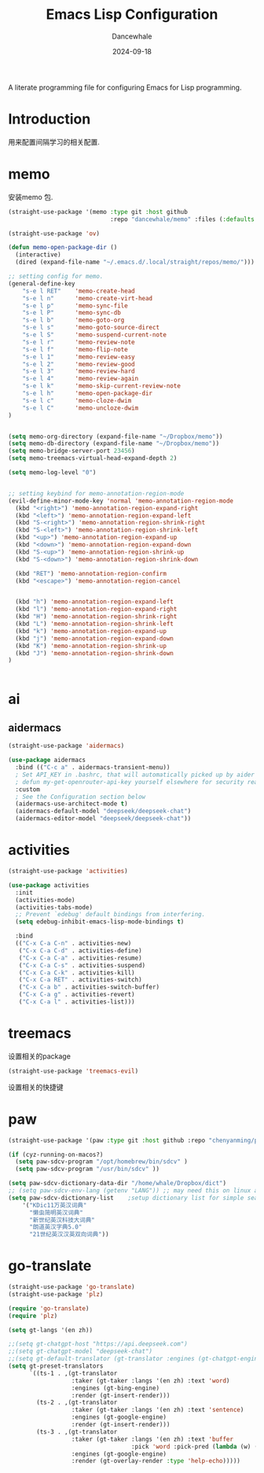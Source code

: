 #+title:  Emacs Lisp Configuration
#+author: Dancewhale
#+date:   2024-09-18
#+tags: memo fsrs learn lisp

#+description: configuring Emacs for Fsrs learning.
#+property:    header-args:emacs-lisp  :tangle yes
#+auto_tangle: vars:org-babel-tangle-comment-format-beg:org-babel-tangle-comment-format-end t

A literate programming file for configuring Emacs for Lisp programming.

#+name: head
#+begin_src emacs-lisp :comments link :exports none
;;; memo-learn --- configuring Emacs for Fsrs learning. -*- lexical-binding: t; -*-
;;
;; © 2022-2023 Dancewhale
;;   Licensed under a Creative Commons Attribution 4.0 International License.
;;   See http://creativecommons.org/licenses/by/4.0/
;;
;; Author: Dancewhale
;; Maintainer: Dancewhale
;; Created: Sep 18, 2024
;;
;; This file is not part of GNU Emacs.
;;
;; *NB:* Do not edit this file. Instead, edit the original literate file at memo-learn.org:
;;
;;; Code:
  #+end_src

  #+RESULTS: head

* Introduction
用来配置间隔学习的相关配置.
* memo
安装memo 包.
#+name: memo
#+begin_src emacs-lisp :comments link
(straight-use-package '(memo :type git :host github
                             :repo "dancewhale/memo" :files (:defaults "golib" "libmemo.so")))

(straight-use-package 'ov)

(defun memo-open-package-dir ()
  (interactive)
  (dired (expand-file-name "~/.emacs.d/.local/straight/repos/memo/")))

;; setting config for memo.
(general-define-key
    "s-e l RET"    'memo-create-head
    "s-e l n"      'memo-create-virt-head
    "s-e l p"      'memo-sync-file
    "s-e l P"      'memo-sync-db
    "s-e l b"      'memo-goto-org
    "s-e l s"      'memo-goto-source-direct
    "s-e l S"      'memo-suspend-current-note
    "s-e l r"      'memo-review-note
    "s-e l f"      'memo-flip-note
    "s-e l 1"      'memo-review-easy
    "s-e l 2"      'memo-review-good
    "s-e l 3"      'memo-review-hard
    "s-e l 4"      'memo-review-again
    "s-e l k"      'memo-skip-current-review-note
    "s-e l h"      'memo-open-package-dir
    "s-e l c"      'memo-cloze-dwim
    "s-e l C"      'memo-uncloze-dwim
)


(setq memo-org-directory (expand-file-name "~/Dropbox/memo"))
(setq memo-db-directory (expand-file-name "~/Dropbox/memo"))
(setq memo-bridge-server-port 23456)
(setq memo-treemacs-virtual-head-expand-depth 2)

(setq memo-log-level "0")


;; setting keybind for memo-annotation-region-mode
(evil-define-minor-mode-key 'normal 'memo-annotation-region-mode
  (kbd "<right>") 'memo-annotation-region-expand-right
  (kbd "<left>") 'memo-annotation-region-expand-left
  (kbd "S-<right>") 'memo-annotation-region-shrink-right
  (kbd "S-<left>") 'memo-annotation-region-shrink-left
  (kbd "<up>") 'memo-annotation-region-expand-up
  (kbd "<down>") 'memo-annotation-region-expand-down
  (kbd "S-<up>") 'memo-annotation-region-shrink-up
  (kbd "S-<down>") 'memo-annotation-region-shrink-down

  (kbd "RET") 'memo-annotation-region-confirm
  (kbd "<escape>") 'memo-annotation-region-cancel


  (kbd "h") 'memo-annotation-region-expand-left
  (kbd "l") 'memo-annotation-region-expand-right
  (kbd "H") 'memo-annotation-region-shrink-right
  (kbd "L") 'memo-annotation-region-shrink-left
  (kbd "k") 'memo-annotation-region-expand-up
  (kbd "j") 'memo-annotation-region-expand-down
  (kbd "K") 'memo-annotation-region-shrink-up
  (kbd "J") 'memo-annotation-region-shrink-down
)


#+end_src

* ai
** aidermacs
#+name: aidermacs
#+begin_src emacs-lisp  :comments link
(straight-use-package 'aidermacs)

(use-package aidermacs
  :bind (("C-c a" . aidermacs-transient-menu))
  ; Set API_KEY in .bashrc, that will automatically picked up by aider or in elisp
  ; defun my-get-openrouter-api-key yourself elsewhere for security reasons
  :custom
  ; See the Configuration section below
  (aidermacs-use-architect-mode t)
  (aidermacs-default-model "deepseek/deepseek-chat")
  (aidermacs-editor-model "deepseek/deepseek-chat"))
#+end_src

* activities
#+name: activities
#+begin_src emacs-lisp  :comments link
(straight-use-package 'activities)

(use-package activities
  :init
  (activities-mode)
  (activities-tabs-mode)
  ;; Prevent `edebug' default bindings from interfering.
  (setq edebug-inhibit-emacs-lisp-mode-bindings t)

  :bind
  (("C-x C-a C-n" . activities-new)
   ("C-x C-a C-d" . activities-define)
   ("C-x C-a C-a" . activities-resume)
   ("C-x C-a C-s" . activities-suspend)
   ("C-x C-a C-k" . activities-kill)
   ("C-x C-a RET" . activities-switch)
   ("C-x C-a b" . activities-switch-buffer)
   ("C-x C-a g" . activities-revert)
   ("C-x C-a l" . activities-list)))
#+end_src



* treemacs
设置相关的package
#+name: evil-treemacs
#+begin_src emacs-lisp  :comments link
  (straight-use-package 'treemacs-evil)
#+end_src



设置相关的快捷键
#+name: treemacs
#+begin_src emacs-lisp :comments link :exports none
(use-package treemacs
  :bind (;; :bind keyword also implicitly defers treemacs itself.
         ;; Keybindings before :map is set for global-map.
         ("s-e o" . treemacs-select-window)
         ("s-e t f" . treemacs-select-directory)))

    #+end_src

* paw
#+name: paw
#+begin_src emacs-lisp  :comments link
  (straight-use-package '(paw :type git :host github :repo "chenyanming/paw"))

  (if (cyz-running-on-macos?)
    (setq paw-sdcv-program "/opt/homebrew/bin/sdcv" )
    (setq paw-sdcv-program "/usr/bin/sdcv" ))

  (setq paw-sdcv-dictionary-data-dir "/home/whale/Dropbox/dict")
  ;; (setq paw-sdcv-env-lang (getenv "LANG")) ;; may need this on linux and android
  (setq paw-sdcv-dictionary-list    ;setup dictionary list for simple search
      '("KDic11万英汉词典"
        "懒虫简明英汉词典"
        "新世纪英汉科技大词典"
        "朗道英汉字典5.0"
        "21世纪英汉汉英双向词典"))

   #+end_src


* go-translate
#+name: go-translate
#+begin_src emacs-lisp  :comments link
(straight-use-package 'go-translate)
(straight-use-package 'plz)

(require 'go-translate)
(require 'plz)

(setq gt-langs '(en zh))

;;(setq gt-chatgpt-host "https://api.deepseek.com")
;;(setq gt-chatgpt-model "deepseek-chat")
;;(setq gt-default-translator (gt-translator :engines (gt-chatgpt-engine :key "sk-03532a4530844ea780410490e04782d5")))
(setq gt-preset-translators
      `((ts-1 . ,(gt-translator
                  :taker (gt-taker :langs '(en zh) :text 'word)
                  :engines (gt-bing-engine)
                  :render (gt-insert-render)))
        (ts-2 . ,(gt-translator
                  :taker (gt-taker :langs '(en zh) :text 'sentence)
                  :engines (gt-google-engine)
                  :render (gt-insert-render)))
        (ts-3 . ,(gt-translator
                  :taker (gt-taker :langs '(en zh) :text 'buffer
                                   :pick 'word :pick-pred (lambda (w) (length> w 6)))
                  :engines (gt-google-engine)
                  :render (gt-overlay-render :type 'help-echo)))))
#+end_src



* Technical Artifacts                                :noexport:
Let's =provide= a name so we can =require= this file:

#+name: end
#+begin_src emacs-lisp :comments link :exports none
(provide 'memo-learn)
;;; memo-learn.el ends here
  #+end_src
